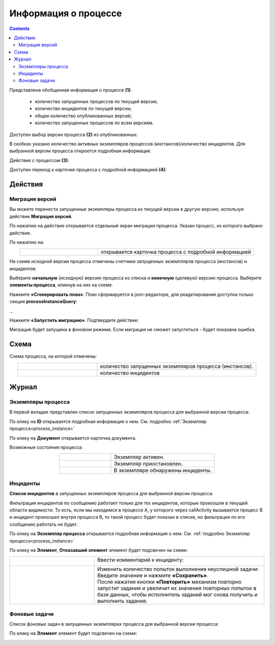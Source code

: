 Информация о процессе
=======================

.. _process_information:

.. contents:: 

.. image:: _static/adm_7.png
       :width: 600
       :align: center

Представлена обобщенная информация о процессе **(1)**: 

    -	количество запущенных процессов по текущей версии;
    -	количество инцидентов по текущей версии;
    -	общее количество опубликованных версий;
    -	количество запущенных процессов по всем версиям.

Доступен выбор версии процесса **(2)** из опубликованных:

.. image:: _static/adm_8.png
       :width: 300
       :align: center

В скобках указано количество активных экземпляров процессов (инстансов)/количество инцидентов. Для выбранной версии процесса откроется подробная информация.

Действия с процессом **(3)**:

.. image:: _static/adm_7_1.png
       :width: 300
       :align: center

Доступен переход к карточке процесса с подробной информацией **(4)**:

.. image:: _static/adm_9.png
       :width: 600
       :align: center

Действия
----------

.. _actions_migration:

Миграция версий
~~~~~~~~~~~~~~~~

Вы можете перенести запущенные экземпляры процесса из текущей версии в другую версию, используя действие **Миграция версий**.

.. image:: _static/migration_01.png
       :width: 600
       :align: center

По нажатию на действие открывается отдельный экран миграции процесса. Указан процесс, из которого выбрано действие. 

.. image:: _static/migration_02.png
       :width: 700
       :align: center

По нажатию на:

.. list-table::
      :widths: 5 10
      :align: center
      :class: tight-table 
      
      * - 
          .. image:: _static/migration_02_1.png
              :width: 30
              :align: center

        - открывается карточка процесса с подробной информацией

На схеме исходной версии процесса отмечены счетчики запущенных экземпляров процесса (инстансов) и инцидентов:

.. image:: _static/migration_02_element.png
       :width: 400
       :align: center

Выберите **начальную** (исходную) версию процесса из списка и **конечную** (целевую) версию процесса. Выберите **элементы процесса**, кликнув на них на схеме.

.. image:: _static/migration_03.png
       :width: 600
       :align: center

Нажмите **«Сгенерировать план»**. План сформируется в json-редакторе, для реадктирования доступна только секция **processInstanceQuery**: 

.. image:: _static/migration_04_1.png
       :width: 600
       :align: center

...

.. image:: _static/migration_04_2.png
       :width: 600
       :align: center

Нажмите **«Запустить миграцию»**. Подтвердите действие:

.. image:: _static/migration_05.png
       :width: 600
       :align: center

Миграция будет запущена в фоновом режиме. Если миграция не сможет запуститься -  будет показана ошибка. 

Схема
------

.. image:: _static/adm_10.png
       :width: 600
       :align: center

Схема процесса, на которой отмечены:

.. list-table::
      :widths: 5 10
      :align: center
      :class: tight-table 
      
      * - 
          .. image:: _static/adm_11.png
              :width: 30
              :align: center

        - количество запущенных экземпляров процесса (инстансов).
      * - 
          .. image:: _static/adm_12.png
              :width: 30
              :align: center

        - количество инцидентов

Журнал
-------

Экземпляры процесса
~~~~~~~~~~~~~~~~~~~~~

В первой вкладке представлен cписок запущенных экземпляров процесса для выбранной версии процесса:

.. image:: _static/adm_13.png
       :width: 600
       :align: center

По клику на **ID** открывается подробная информация о нем. См. подробно :ref:`Экземпляр процесса<process_instance>`

По клику на **Документ** открывается карточка документа.

Возможные состояния процесса:

.. list-table::
      :widths: 5 10
      :align: center
      :class: tight-table 
      
      * - 
          .. image:: _static/adm_14.png
              :width: 30
              :align: center

        - Экземпляр активен.
      * - 
          .. image:: _static/adm_15.png
              :width: 30
              :align: center

        - Экземпляр приостановлен.
      * - 
            .. image:: _static/adm_16.png
                :width: 30
                :align: center

        - В экземпляре обнаружены инциденты.

Инциденты
~~~~~~~~~~~~~~~~~~~~~

**Список инцидентов** в запущенных экземпляров процесса для выбранной версии процесса:

.. image:: _static/adm_17.png
       :width: 600
       :align: center

Фильтрация инцидентов по сообщению работает только для тех инцидентов, которые произошли в текущей области видимости. То есть, если мы находимся в процессе А, у которого через callActivity вызывается процесс B и инцидент произошел внутри процесса B, то такой процесс будет показан в списке, но фильтрация по его сообщению работать не будет.

По клику на **Экземпляр процесса** открывается подробная информация о нем. См. :ref:`подробно Экземпляр процесса<process_instance>`

По клику на **Элемент**, **Отказавший элемент** элемент будет подсвечен на схеме:

.. image:: _static/adm_18.png
       :width: 600
       :align: center

.. list-table::
      :widths: 5 10
      :class: tight-table 
      
      * - 
          .. image:: _static/adm_37_1.png
              :width: 30
              :align: center

        - Ввести комментарий к инциденту:

          .. image:: _static/adm_39.png
              :width: 500
              :align: center

      * - 
          .. image:: _static/adm_37_2.png
              :width: 30
              :align: center

        - | Изменить количество попыток выполнения неуспешной задачи:

          .. image:: _static/adm_40.png
              :width: 500
              :align: center

          | Введите значение и нажмите **«Сохранить»**.
          | После нажатия кнопки **«Повторить»** механизм повторно запустит задания и увеличит их значения повторных попыток в базе данных, чтобы исполнитель заданий мог снова получить и выполнить задания.

Фоновые задачи
~~~~~~~~~~~~~~~~~~~~~

Список фоновых задач в запущенных экземплярах процесса для выбранной версии процесса:

.. image:: _static/adm_20.png
       :width: 600
       :align: center

По клику на **Элемент** элемент будет подсвечен на схеме:

.. image:: _static/adm_21.png
       :width: 600
       :align: center
